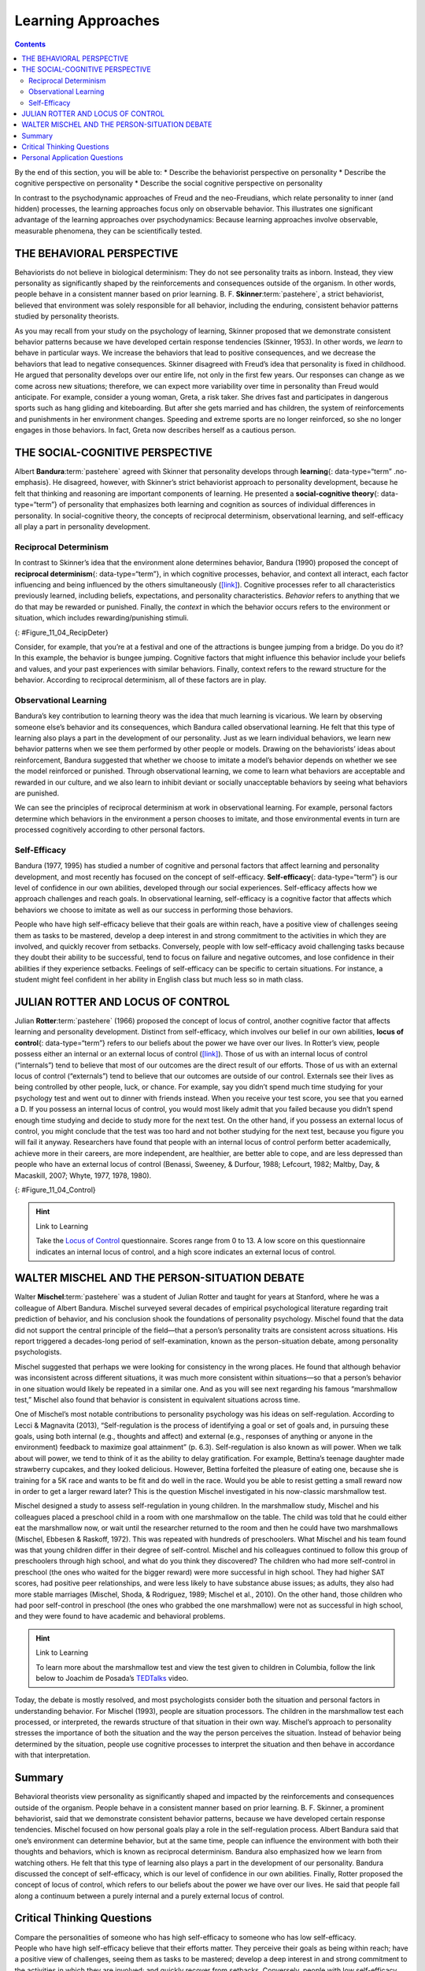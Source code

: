 ===================
Learning Approaches
===================



.. contents::
   :depth: 3
..

.. container::

   By the end of this section, you will be able to: \* Describe the
   behaviorist perspective on personality \* Describe the cognitive
   perspective on personality \* Describe the social cognitive
   perspective on personality

In contrast to the psychodynamic approaches of Freud and the
neo-Freudians, which relate personality to inner (and hidden) processes,
the learning approaches focus only on observable behavior. This
illustrates one significant advantage of the learning approaches over
psychodynamics: Because learning approaches involve observable,
measurable phenomena, they can be scientifically tested.

THE BEHAVIORAL PERSPECTIVE
==========================

Behaviorists do not believe in biological determinism: They do not see
personality traits as inborn. Instead, they view personality as
significantly shaped by the reinforcements and consequences outside of
the organism. In other words, people behave in a consistent manner based
on prior learning. B. F. **Skinner**:term:`pastehere`,
a strict behaviorist, believed that environment was solely responsible
for all behavior, including the enduring, consistent behavior patterns
studied by personality theorists.

As you may recall from your study on the psychology of learning, Skinner
proposed that we demonstrate consistent behavior patterns because we
have developed certain response tendencies (Skinner, 1953). In other
words, we *learn* to behave in particular ways. We increase the
behaviors that lead to positive consequences, and we decrease the
behaviors that lead to negative consequences. Skinner disagreed with
Freud’s idea that personality is fixed in childhood. He argued that
personality develops over our entire life, not only in the first few
years. Our responses can change as we come across new situations;
therefore, we can expect more variability over time in personality than
Freud would anticipate. For example, consider a young woman, Greta, a
risk taker. She drives fast and participates in dangerous sports such as
hang gliding and kiteboarding. But after she gets married and has
children, the system of reinforcements and punishments in her
environment changes. Speeding and extreme sports are no longer
reinforced, so she no longer engages in those behaviors. In fact, Greta
now describes herself as a cautious person.

THE SOCIAL-COGNITIVE PERSPECTIVE
================================

Albert **Bandura**:term:`pastehere` agreed with
Skinner that personality develops through **learning**\ {:
data-type=“term” .no-emphasis}. He disagreed, however, with Skinner’s
strict behaviorist approach to personality development, because he felt
that thinking and reasoning are important components of learning. He
presented a **social-cognitive theory**\ {: data-type=“term”} of
personality that emphasizes both learning and cognition as sources of
individual differences in personality. In social-cognitive theory, the
concepts of reciprocal determinism, observational learning, and
self-efficacy all play a part in personality development.

Reciprocal Determinism
----------------------

In contrast to Skinner’s idea that the environment alone determines
behavior, Bandura (1990) proposed the concept of **reciprocal
determinism**\ {: data-type=“term”}, in which cognitive processes,
behavior, and context all interact, each factor influencing and being
influenced by the others simultaneously
(`[link] <#Figure_11_04_RecipDeter>`__). Cognitive processes refer to
all characteristics previously learned, including beliefs, expectations,
and personality characteristics. *Behavior* refers to anything that we
do that may be rewarded or punished. Finally, the *context* in which the
behavior occurs refers to the environment or situation, which includes
rewarding/punishing stimuli.

|Three boxes are arranged in a triangle. There are lines with arrows on
each end connecting the boxes. The boxes are labeled “Behavior,”
“Situational factors,” and “Personal factors.”|\ {:
#Figure_11_04_RecipDeter}

Consider, for example, that you’re at a festival and one of the
attractions is bungee jumping from a bridge. Do you do it? In this
example, the behavior is bungee jumping. Cognitive factors that might
influence this behavior include your beliefs and values, and your past
experiences with similar behaviors. Finally, context refers to the
reward structure for the behavior. According to reciprocal determinism,
all of these factors are in play.

Observational Learning
----------------------

Bandura’s key contribution to learning theory was the idea that much
learning is vicarious. We learn by observing someone else’s behavior and
its consequences, which Bandura called observational learning. He felt
that this type of learning also plays a part in the development of our
personality. Just as we learn individual behaviors, we learn new
behavior patterns when we see them performed by other people or models.
Drawing on the behaviorists’ ideas about reinforcement, Bandura
suggested that whether we choose to imitate a model’s behavior depends
on whether we see the model reinforced or punished. Through
observational learning, we come to learn what behaviors are acceptable
and rewarded in our culture, and we also learn to inhibit deviant or
socially unacceptable behaviors by seeing what behaviors are punished.

We can see the principles of reciprocal determinism at work in
observational learning. For example, personal factors determine which
behaviors in the environment a person chooses to imitate, and those
environmental events in turn are processed cognitively according to
other personal factors.

Self-Efficacy
-------------

Bandura (1977, 1995) has studied a number of cognitive and personal
factors that affect learning and personality development, and most
recently has focused on the concept of self-efficacy.
**Self-efficacy**\ {: data-type=“term”} is our level of confidence in
our own abilities, developed through our social experiences.
Self-efficacy affects how we approach challenges and reach goals. In
observational learning, self-efficacy is a cognitive factor that affects
which behaviors we choose to imitate as well as our success in
performing those behaviors.

People who have high self-efficacy believe that their goals are within
reach, have a positive view of challenges seeing them as tasks to be
mastered, develop a deep interest in and strong commitment to the
activities in which they are involved, and quickly recover from
setbacks. Conversely, people with low self-efficacy avoid challenging
tasks because they doubt their ability to be successful, tend to focus
on failure and negative outcomes, and lose confidence in their abilities
if they experience setbacks. Feelings of self-efficacy can be specific
to certain situations. For instance, a student might feel confident in
her ability in English class but much less so in math class.

JULIAN ROTTER AND LOCUS OF CONTROL
==================================

Julian **Rotter**:term:`pastehere` (1966) proposed the
concept of locus of control, another cognitive factor that affects
learning and personality development. Distinct from self-efficacy, which
involves our belief in our own abilities, **locus of control**\ {:
data-type=“term”} refers to our beliefs about the power we have over our
lives. In Rotter’s view, people possess either an internal or an
external locus of control (`[link] <#Figure_11_04_Control>`__). Those of
us with an internal locus of control (“internals”) tend to believe that
most of our outcomes are the direct result of our efforts. Those of us
with an external locus of control (“externals”) tend to believe that our
outcomes are outside of our control. Externals see their lives as being
controlled by other people, luck, or chance. For example, say you didn’t
spend much time studying for your psychology test and went out to dinner
with friends instead. When you receive your test score, you see that you
earned a D. If you possess an internal locus of control, you would most
likely admit that you failed because you didn’t spend enough time
studying and decide to study more for the next test. On the other hand,
if you possess an external locus of control, you might conclude that the
test was too hard and not bother studying for the next test, because you
figure you will fail it anyway. Researchers have found that people with
an internal locus of control perform better academically, achieve more
in their careers, are more independent, are healthier, are better able
to cope, and are less depressed than people who have an external locus
of control (Benassi, Sweeney, & Durfour, 1988; Lefcourt, 1982; Maltby,
Day, & Macaskill, 2007; Whyte, 1977, 1978, 1980).

|A box is labeled “Locus of Control.” An arrow points to the left from
this box to another labeled “Internal” containing “I am in control of
outcomes: belief that one’s effort and decisions determine outcomes.”
Another arrow points to the right from the “Locus of Control” box to
another box labeled “External” containing “Outcomes are beyond my
control: belief that luck, fate, and other people determine
outcomes.”|\ {: #Figure_11_04_Control}

.. hint:: Link to Learning

   Take the `Locus of Control <http://openstax.org/l/locuscontrol>`__
   questionnaire. Scores range from 0 to 13. A low score on this
   questionnaire indicates an internal locus of control, and a high
   score indicates an external locus of control.

WALTER MISCHEL AND THE PERSON-SITUATION DEBATE
==============================================

Walter **Mischel**:term:`pastehere` was a student of
Julian Rotter and taught for years at Stanford, where he was a colleague
of Albert Bandura. Mischel surveyed several decades of empirical
psychological literature regarding trait prediction of behavior, and his
conclusion shook the foundations of personality psychology. Mischel
found that the data did not support the central principle of the
field—that a person’s personality traits are consistent across
situations. His report triggered a decades-long period of
self-examination, known as the person-situation debate, among
personality psychologists.

Mischel suggested that perhaps we were looking for consistency in the
wrong places. He found that although behavior was inconsistent across
different situations, it was much more consistent within situations—so
that a person’s behavior in one situation would likely be repeated in a
similar one. And as you will see next regarding his famous “marshmallow
test,” Mischel also found that behavior is consistent in equivalent
situations across time.

One of Mischel’s most notable contributions to personality psychology
was his ideas on self-regulation. According to Lecci & Magnavita (2013),
“Self-regulation is the process of identifying a goal or set of goals
and, in pursuing these goals, using both internal (e.g., thoughts and
affect) and external (e.g., responses of anything or anyone in the
environment) feedback to maximize goal attainment” (p. 6.3).
Self-regulation is also known as will power. When we talk about will
power, we tend to think of it as the ability to delay gratification. For
example, Bettina’s teenage daughter made strawberry cupcakes, and they
looked delicious. However, Bettina forfeited the pleasure of eating one,
because she is training for a 5K race and wants to be fit and do well in
the race. Would you be able to resist getting a small reward now in
order to get a larger reward later? This is the question Mischel
investigated in his now-classic marshmallow test.

Mischel designed a study to assess self-regulation in young children. In
the marshmallow study, Mischel and his colleagues placed a preschool
child in a room with one marshmallow on the table. The child was told
that he could either eat the marshmallow now, or wait until the
researcher returned to the room and then he could have two marshmallows
(Mischel, Ebbesen & Raskoff, 1972). This was repeated with hundreds of
preschoolers. What Mischel and his team found was that young children
differ in their degree of self-control. Mischel and his colleagues
continued to follow this group of preschoolers through high school, and
what do you think they discovered? The children who had more
self-control in preschool (the ones who waited for the bigger reward)
were more successful in high school. They had higher SAT scores, had
positive peer relationships, and were less likely to have substance
abuse issues; as adults, they also had more stable marriages (Mischel,
Shoda, & Rodriguez, 1989; Mischel et al., 2010). On the other hand,
those children who had poor self-control in preschool (the ones who
grabbed the one marshmallow) were not as successful in high school, and
they were found to have academic and behavioral problems.

.. hint:: Link to Learning

   To learn more about the marshmallow test and view the test given to
   children in Columbia, follow the link below to Joachim de Posada’s
   `TEDTalks <http://openstax.org/l/TEDPosada>`__ video.

Today, the debate is mostly resolved, and most psychologists consider
both the situation and personal factors in understanding behavior. For
Mischel (1993), people are situation processors. The children in the
marshmallow test each processed, or interpreted, the rewards structure
of that situation in their own way. Mischel’s approach to personality
stresses the importance of both the situation and the way the person
perceives the situation. Instead of behavior being determined by the
situation, people use cognitive processes to interpret the situation and
then behave in accordance with that interpretation.

Summary
=======

Behavioral theorists view personality as significantly shaped and
impacted by the reinforcements and consequences outside of the organism.
People behave in a consistent manner based on prior learning. B. F.
Skinner, a prominent behaviorist, said that we demonstrate consistent
behavior patterns, because we have developed certain response
tendencies. Mischel focused on how personal goals play a role in the
self-regulation process. Albert Bandura said that one’s environment can
determine behavior, but at the same time, people can influence the
environment with both their thoughts and behaviors, which is known as
reciprocal determinism. Bandura also emphasized how we learn from
watching others. He felt that this type of learning also plays a part in
the development of our personality. Bandura discussed the concept of
self-efficacy, which is our level of confidence in our own abilities.
Finally, Rotter proposed the concept of locus of control, which refers
to our beliefs about the power we have over our lives. He said that
people fall along a continuum between a purely internal and a purely
external locus of control.

.. card-carousel:: Review Questions

    .. card:: Question

      Self-regulation is also known as \________.

      1. self-efficacy
      2. will power
      3. internal locus of control
      4. external locus of control {: type=“a”}

  .. dropdown:: Check Answer

      B
  .. Card:: Question


      Your level of confidence in your own abilities is known as
      \________.

      1. self-efficacy
      2. self-concept
      3. self-control
      4. self-esteem {: type=“a”}

  .. dropdown:: Check Answer

      A
  .. Card:: Question

      Jane believes that she got a bad grade on her psychology paper
      because her professor doesn’t like her. Jane most likely has an
      \______\_ locus of control.

      1. internal
      2. external
      3. intrinsic
      4. extrinsic {: type=“a”}

   .. container::

      B

Critical Thinking Questions
===========================

.. container::

   .. container::

      Compare the personalities of someone who has high self-efficacy to
      someone who has low self-efficacy.

   .. container::

      People who have high self-efficacy believe that their efforts
      matter. They perceive their goals as being within reach; have a
      positive view of challenges, seeing them as tasks to be mastered;
      develop a deep interest in and strong commitment to the activities
      in which they are involved; and quickly recover from setbacks.
      Conversely, people with low self-efficacy believe their efforts
      have little or no effect, and that outcomes are beyond their
      control. They avoid challenging tasks because they doubt their
      abilities to be successful; tend to focus on failure and negative
      outcomes; and lose confidence in their abilities if they
      experience setbacks.

.. container::

   .. container::

      Compare and contrast Skinner’s perspective on personality
      development to Freud’s.

   .. container::

      Skinner disagreed with Freud’s idea that childhood plays an
      important role in shaping our personality. He argued that
      personality develops over our entire life, rather than in the
      first few years of life as Freud suggested. Skinner said that our
      responses can change as we come across new situations; therefore,
      we can see more variability over time in personality.

Personal Application Questions
==============================

.. container::

   .. container::

      Do you have an internal or an external locus of control? Provide
      examples to support your answer.

.. glossary::

   locus of control
      beliefs about the power we have over our lives; an external locus
      of control is the belief that our outcomes are outside of our
      control; an internal locus of control is the belief that we
      control our own outcomes ^
   reciprocal determinism
      belief that one’s environment can determine behavior, but at the
      same time, people can influence the environment with both their
      thoughts and behaviors ^
   self-efficacy
      someone’s level of confidence in their own abilities ^
   social-cognitive theory
      Bandura’s theory of personality that emphasizes both cognition and
      learning as sources of individual differences in personality

.. |Three boxes are arranged in a triangle. There are lines with arrows on each end connecting the boxes. The boxes are labeled “Behavior,” “Situational factors,” and “Personal factors.”| image:: ../resources/CNX_Psych_11_04_RecipDeterR.jpg
.. |A box is labeled “Locus of Control.” An arrow points to the left from this box to another labeled “Internal” containing “I am in control of outcomes: belief that one’s effort and decisions determine outcomes.” Another arrow points to the right from the “Locus of Control” box to another box labeled “External” containing “Outcomes are beyond my control: belief that luck, fate, and other people determine outcomes.”| image:: ../resources/CNX_Psych_11_04_Control.jpg

